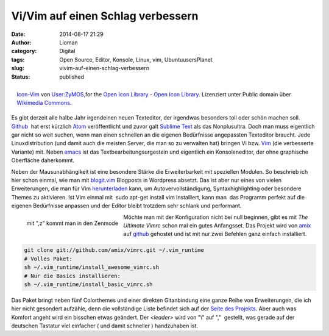 Vi/Vim auf einen Schlag verbessern
##################################
:date: 2014-08-17 21:29
:author: Lioman
:category: Digital
:tags: Open Source, Editor, Konsole, Linux, vim, UbuntuusersPlanet
:slug: vivim-auf-einen-schlag-verbessern
:status: published

.. figure:: {filename}/images/Icon-Vim.png
   :alt: vim icon
   :align: right
   :target: {filename}/images/Icon-Vim.png

   `Icon-Vim <https://commons.wikimedia.org/wiki/File:Icon-Vim.svg#mediaviewer/File:Icon-Vim.svg>`__ \ 
   von `User:ZyMOS <//commons.wikimedia.org/wiki/User:ZyMOS>`__,\ for the 
   `Open Icon Library <http://openiconlibrary.sourceforge.net/>`__ - 
   `Open Icon Library <http://openiconlibrary.sourceforge.net/>`__. 
   Lizenziert unter Public domain über 
   `Wikimedia Commons <//commons.wikimedia.org/wiki/>`__.

Es gibt derzeit alle halbe Jahr irgendeinen neuen Texteditor, der
irgendwas besonders toll oder schön machen soll.
`Github <https://github.com>`__  hat erst kürzlich
`Atom <https://atom.io/>`__ veröffentlicht und zuvor galt `Sublime
Text <http://www.sublimetext.com/>`__ als das Nonplusultra. Doch man
muss eigentlich gar nicht so weit suchen, wenn man einen schnellen an
die eigenen Bedürfnisse angepassten Texteditor braucht. Jede
Linuxdistribution (und damit auch die meisten Server, die man so zu
verwalten hat) bringen Vi bzw. `Vim <http://www.vim.org/>`__ (die
verbesserte Variante) mit. Neben
`emacs <https://de.wikipedia.org/wiki/Emacs>`__ ist das 
Textbearbeitungsurgestein und eigentlich ein Konsoleneditor, der ohne
graphische Oberfläche daherkommt.

Neben der Mausunabhängikeit ist eine besondere Stärke die
Erweiterbarkeit mit speziellen Modulen. So beschrieb ich hier schon
einmal, wie man mit
`blogit.vim <http://www.lioman.de/2012/02/nerdiger-wordpressclient-blogit-vim/>`__
Blogposts in Wordpress absetzt. Das ist aber nur eines von vielen
Erweiterungen, die man für Vim
`herunterladen <http://www.vim.org/vimscriptlinks.php>`__ kann, um
Autovervollständigung, Syntaxhighlighting oder besondere Themes zu
aktivieren. Ist Vim einmal mit  sudo apt-get install vim installiert,
kann man  das Programm perfekt auf die eigenen Bedürfnisse anpassen und
der Editor bleibt trotzdem sehr schlank und performant.

.. figure:: {filename}/images/vim_zenmode-300x159.png
   :alt: mit ,z kommt man in den Zenmode
   :align: left
   :target: {filename}/images/vim_zenmode.png

   mit ",z" kommt man in den Zenmode

Möchte man mit der Konfiguration nicht bei null beginnen, gibt es mit 
*The Ultimate Vimrc* schon mal ein gutes Anfangsset. Das Projekt wird
von `amix <https://github.com/amix>`__ auf
`github <https://github.com/amix/vimrc>`__ gehostet und ist mit nur zwei
Befehlen ganz einfach installiert.

.. code-block:: bash

    git clone git://github.com/amix/vimrc.git ~/.vim_runtime
    # Volles Paket:
    sh ~/.vim_runtime/install_awesome_vimrc.sh
    # Nur die Basics installieren:
    sh ~/.vim_runtime/install_basic_vimrc.sh

Das Paket bringt neben fünf Colorthemes und einer direkten Gitanbindung
eine ganze Reihe von Erweiterungen, die ich hier nicht gesondert
aufzähle, denn die vollständige Liste befindet sich auf der `Seite des
Projekts <https://github.com/amix/vimrc>`__. Aber auch was Komfort
angeht wird ein bisschen etwas geändert. Der *<leader>* wird von "\\"
auf ","  gestellt, was gerade auf der deutschen Tastatur viel einfacher
( und damit schneller ) handzuhaben ist.

